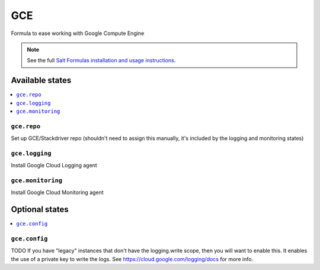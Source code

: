 ===
GCE
===

Formula to ease working with Google Compute Engine

.. note::

    See the full `Salt Formulas installation and usage instructions
    <http://docs.saltstack.com/en/latest/topics/development/conventions/formulas.html>`_.

Available states
================

.. contents::
    :local:

``gce.repo``
------------

Set up GCE/Stackdriver repo (shouldn't need to assign this manually, it's
included by the logging and monitoring states)

``gce.logging``
---------------

Install Google Cloud Logging agent

``gce.monitoring``
------------------

Install Google Cloud Monitoring agent


Optional states
===============

.. contents::
    :local:

``gce.config``
--------------

TODO
If you have "legacy" instances that don't have the logging.write scope, then you
will want to enable this. It enables the use of a private key to write the logs.
See https://cloud.google.com/logging/docs for more info.
